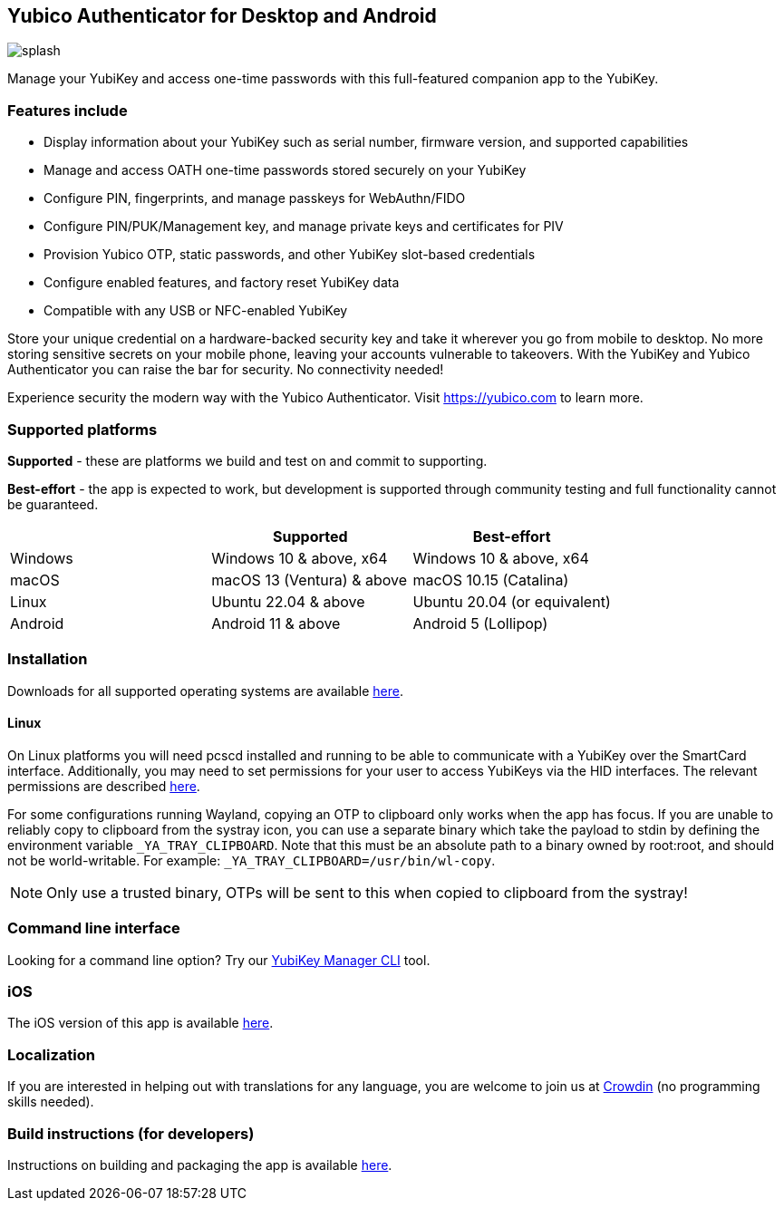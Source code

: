 == Yubico Authenticator for Desktop and Android

image:splash.png[]

Manage your YubiKey and access one-time passwords with this full-featured
companion app to the YubiKey.

=== Features include
* Display information about your YubiKey such as serial number, firmware version,
  and supported capabilities
* Manage and access OATH one-time passwords stored securely on your YubiKey
* Configure PIN, fingerprints, and manage passkeys for WebAuthn/FIDO
* Configure PIN/PUK/Management key, and manage private keys and certificates for PIV
* Provision Yubico OTP, static passwords, and other YubiKey slot-based credentials
* Configure enabled features, and factory reset YubiKey data
* Compatible with any USB or NFC-enabled YubiKey

Store your unique credential on a hardware-backed security key and take it
wherever you go from mobile to desktop. No more storing sensitive secrets on
your mobile phone, leaving your accounts vulnerable to takeovers. With the
YubiKey and Yubico Authenticator you can raise the bar for security. No
connectivity needed!

Experience security the modern way with the Yubico Authenticator.
Visit https://yubico.com to learn more.

=== Supported platforms

*Supported* - these are platforms we build and test on and commit to supporting.

*Best-effort* - the app is expected to work, but development is supported through community testing and full functionality cannot be guaranteed.

|===
||Supported|Best-effort

|Windows
|Windows 10 & above, x64
|Windows 10 & above, x64

|macOS
|macOS 13 (Ventura) & above
|macOS 10.15 (Catalina)

|Linux
|Ubuntu 22.04 & above
|Ubuntu 20.04 (or equivalent)

|Android
|Android 11 & above
|Android 5 (Lollipop)
|===

=== Installation
Downloads for all supported operating systems are available
https://www.yubico.com/products/yubico-authenticator/[here].

==== Linux
On Linux platforms you will need pcscd installed and running to be able to
communicate with a YubiKey over the SmartCard interface. Additionally, you may
need to set permissions for your user to access YubiKeys via the HID
interfaces. The relevant permissions are described
https://developers.yubico.com/yubikey-manager/Device_Permissions.html[here].

For some configurations running Wayland, copying an OTP to clipboard only works
when the app has focus. If you are unable to reliably copy to clipboard from
the systray icon, you can use a separate binary which take the payload to stdin
by defining the environment variable `_YA_TRAY_CLIPBOARD`. Note that this must
be an absolute path to a binary owned by root:root, and should not be
world-writable.
For example: `_YA_TRAY_CLIPBOARD=/usr/bin/wl-copy`.

NOTE: Only use a trusted binary, OTPs will be sent to this when copied to clipboard from the systray!

=== Command line interface
Looking for a command line option? Try our
https://github.com/Yubico/yubikey-manager/[YubiKey Manager CLI] tool.

=== iOS
The iOS version of this app is available
https://github.com/Yubico/yubioath-ios[here].

=== Localization
If you are interested in helping out with translations for any language, you are welcome to join us at https://crowdin.com/project/yubico-authenticator[Crowdin] (no programming skills needed).

=== Build instructions (for developers)
Instructions on building and packaging the app is available
link:doc/Development.adoc[here].
